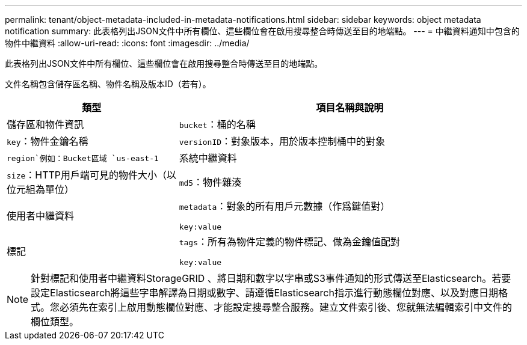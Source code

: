 ---
permalink: tenant/object-metadata-included-in-metadata-notifications.html 
sidebar: sidebar 
keywords: object metadata notification 
summary: 此表格列出JSON文件中所有欄位、這些欄位會在啟用搜尋整合時傳送至目的地端點。 
---
= 中繼資料通知中包含的物件中繼資料
:allow-uri-read: 
:icons: font
:imagesdir: ../media/


[role="lead"]
此表格列出JSON文件中所有欄位、這些欄位會在啟用搜尋整合時傳送至目的地端點。

文件名稱包含儲存區名稱、物件名稱及版本ID（若有）。

[cols="1a,2a"]
|===
| 類型 | 項目名稱與說明 


 a| 
儲存區和物件資訊
 a| 
`bucket`：桶的名稱



 a| 
`key`：物件金鑰名稱



 a| 
`versionID`：對象版本，用於版本控制桶中的對象



 a| 
`region`例如：Bucket區域 `us-east-1`



 a| 
系統中繼資料
 a| 
`size`：HTTP用戶端可見的物件大小（以位元組為單位）



 a| 
`md5`：物件雜湊



 a| 
使用者中繼資料
 a| 
`metadata`：對象的所有用戶元數據（作爲鍵值對）

`key:value`



 a| 
標記
 a| 
`tags`：所有為物件定義的物件標記、做為金鑰值配對

`key:value`

|===

NOTE: 針對標記和使用者中繼資料StorageGRID 、將日期和數字以字串或S3事件通知的形式傳送至Elasticsearch。若要設定Elasticsearch將這些字串解譯為日期或數字、請遵循Elasticsearch指示進行動態欄位對應、以及對應日期格式。您必須先在索引上啟用動態欄位對應、才能設定搜尋整合服務。建立文件索引後、您就無法編輯索引中文件的欄位類型。
